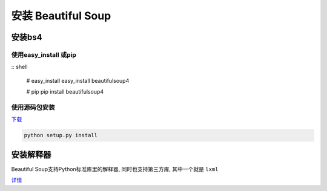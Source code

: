 安装 Beautiful Soup
===================

安装bs4
-------

使用easy_install 或pip
~~~~~~~~~~~~~~~~~~~~~~

:: shell

    # easy_install
    easy_install beautifulsoup4

    # pip
    pip install beautifulsoup4

使用源码包安装
~~~~~~~~~~~~~~

`下载 <https://www.crummy.com/software/BeautifulSoup/bs4/download/4.0/>`__

.. code:: shell

    python setup.py install

安装解释器
----------

Beautiful Soup支持Python标准库里的解释器, 同时也支持第三方库,
其中一个就是 ``lxml``

`详情 <https://www.crummy.com/software/BeautifulSoup/bs4/doc/#installing-a-parser>`__
